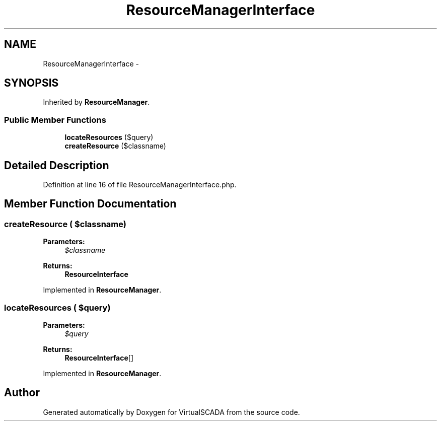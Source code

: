 .TH "ResourceManagerInterface" 3 "Tue Apr 14 2015" "Version 1.0" "VirtualSCADA" \" -*- nroff -*-
.ad l
.nh
.SH NAME
ResourceManagerInterface \- 
.SH SYNOPSIS
.br
.PP
.PP
Inherited by \fBResourceManager\fP\&.
.SS "Public Member Functions"

.in +1c
.ti -1c
.RI "\fBlocateResources\fP ($query)"
.br
.ti -1c
.RI "\fBcreateResource\fP ($classname)"
.br
.in -1c
.SH "Detailed Description"
.PP 
Definition at line 16 of file ResourceManagerInterface\&.php\&.
.SH "Member Function Documentation"
.PP 
.SS "createResource ( $classname)"

.PP
\fBParameters:\fP
.RS 4
\fI$classname\fP 
.RE
.PP
\fBReturns:\fP
.RS 4
\fBResourceInterface\fP 
.RE
.PP

.PP
Implemented in \fBResourceManager\fP\&.
.SS "locateResources ( $query)"

.PP
\fBParameters:\fP
.RS 4
\fI$query\fP 
.RE
.PP
\fBReturns:\fP
.RS 4
\fBResourceInterface\fP[] 
.RE
.PP

.PP
Implemented in \fBResourceManager\fP\&.

.SH "Author"
.PP 
Generated automatically by Doxygen for VirtualSCADA from the source code\&.
